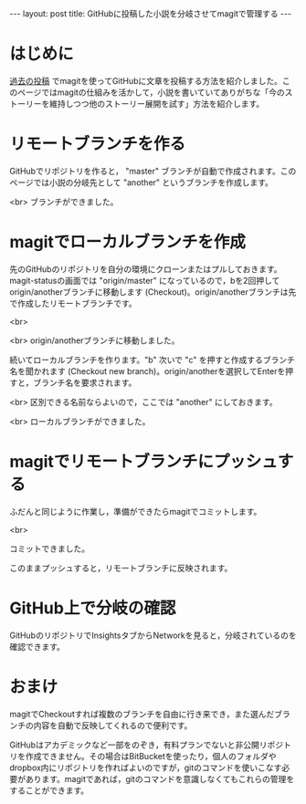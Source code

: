 #+OPTIONS: toc:nil
#+BEGIN_HTML
---
layout: post
title: GitHubに投稿した小説を分岐させてmagitで管理する
---
#+END_HTML

* はじめに
  [[https://jamcha-aa.github.io/2016/08/31/orgmagit.html][過去の投稿]] でmagitを使ってGitHubに文章を投稿する方法を紹介しました。このページではmagitの仕組みを活かして，小説を書いていてありがちな「今のストーリーを維持しつつ他のストーリー展開を試す」方法を紹介します。

* リモートブランチを作る
  GitHubでリポジトリを作ると， "master" ブランチが自動で作成されます。このページでは小説の分岐先として "another" というブランチを作成します。

  #+ATTR_HTML: alt="Create a new branch" width="300px"
  [[file:01.png]]

  <br>
  ブランチができました。
  #+ATTR_HTML: alt="git information"  width="350px"
  [[file:02.png]]

* magitでローカルブランチを作成
  先のGitHubのリポジトリを自分の環境にクローンまたはプルしておきます。magit-statusの画面では "origin/master" になっているので，bを2回押してorigin/anotherブランチに移動します (Checkout)。origin/anotherブランチは先で作成したリモートブランチです。

  #+ATTR_HTML: alt="branch checkout" width="300px"
  [[file:03.png]]

  <br>
  #+ATTR_HTML: alt="moved to another branch" width="300px"
  [[file:04.png]]

  <br>
  origin/anotherブランチに移動しました。

  続いてローカルブランチを作ります。"b" 次いで "c" を押すと作成するブランチ名を聞かれます (Checkout new branch)。origin/anotherを選択してEnterを押すと，ブランチ名を要求されます。

  #+ATTR_HTML: alt="Create a local branch" width="300px"
  [[file:05.png]]

  <br>
  区別できる名前ならよいので，ここでは "another" にしておきます。

  #+ATTR_HTML: alt="Create a local branch" width="300px"
  [[file:06.png]]

  <br>
  ローカルブランチができました。

  #+ATTR_HTML: alt="Create a local branch" width="300px"
  [[file:07.png]]

* magitでリモートブランチにプッシュする
  ふだんと同じように作業し，準備ができたらmagitでコミットします。

  #+ATTR_HTML: alt="commit with magit" width="300px"
  [[file:08.png]]

  <br>
  #+ATTR_HTML: alt="commit finished" width="300px"
  [[file:09.png]]

  コミットできました。

  このままプッシュすると，リモートブランチに反映されます。

  #+ATTR_HTML: alt="push to remote branch" width="300px"
  [[file:10.png]]

* GitHub上で分岐の確認
  GitHubのリポジトリでInsightsタブからNetworkを見ると，分岐されているのを確認できます。

  #+ATTR_HTML: alt="github branch check" width="300px"
  [[file:11.png]]

* おまけ
  magitでCheckoutすれば複数のブランチを自由に行き来でき，また選んだブランチの内容を自動で反映してくれるので便利です。

  GitHubはアカデミックなど一部をのぞき，有料プランでないと非公開リポジトリを作成できません。その場合はBitBucketを使ったり，個人のフォルダやdropbox内にリポジトリを作ればよいのですが，gitのコマンドを使いこなす必要があります。magitであれば，gitのコマンドを意識しなくてもこれらの管理をすることができます。
